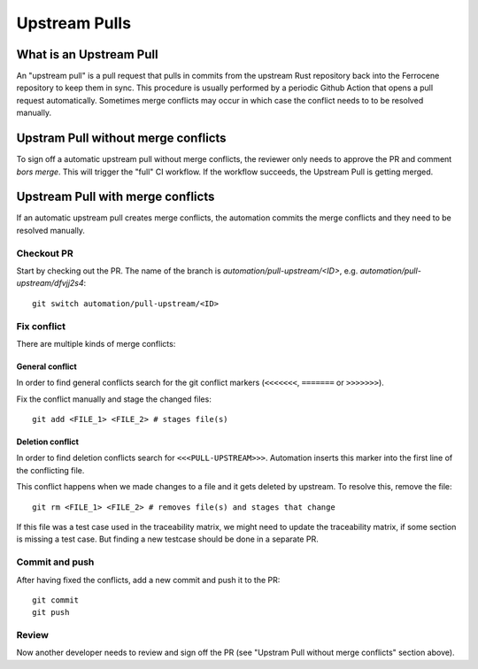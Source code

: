 .. SPDX-License-Identifier: MIT OR Apache-2.0
   SPDX-FileCopyrightText: The Ferrocene Developers

Upstream Pulls
==============

What is an Upstream Pull
------------------------

An "upstream pull" is a pull request that pulls in commits from the upstream Rust
repository back into the Ferrocene repository to keep them in sync. This
procedure is usually performed by a periodic Github Action that opens a pull
request automatically. Sometimes merge conflicts may occur in which case the conflict
needs to to be resolved manually.

Upstram Pull without merge conflicts
---------------------

To sign off a automatic upstream pull without merge conflicts, the reviewer only
needs to approve the PR and comment `bors merge`. This will trigger the "full" CI
workflow. If the workflow succeeds, the Upstream Pull is getting merged.

Upstream Pull with merge conflicts
----------------------------------

If an automatic upstream pull creates merge conflicts, the automation commits the
merge conflicts and they need to be resolved manually.

Checkout PR
^^^^^^^^^^^

Start by checking out the PR. The name of the branch is
`automation/pull-upstream/<ID>`, e.g. `automation/pull-upstream/dfvjj2s4`::

    git switch automation/pull-upstream/<ID>

Fix conflict
^^^^^^^^^^^^

There are multiple kinds of merge conflicts:

General conflict
""""""""""""""""

In order to find general conflicts search for the git conflict markers (``<<<<<<<``,
``=======`` or ``>>>>>>>``).

Fix the conflict manually and stage the changed files::

  git add <FILE_1> <FILE_2> # stages file(s)

Deletion conflict
"""""""""""""""""

In order to find deletion conflicts search for ``<<<PULL-UPSTREAM>>>``. Automation
inserts this marker into the first line of the conflicting file.

This conflict happens when we made changes to a file and it gets deleted by upstream.
To resolve this, remove the file::

  git rm <FILE_1> <FILE_2> # removes file(s) and stages that change

If this file was a test case used in the traceability matrix, we might need to
update the traceability matrix, if some section is missing a test case. But finding
a new testcase should be done in a separate PR.

Commit and push
^^^^^^^^^^^^^^^

After having fixed the conflicts, add a new commit and push it to the PR::

  git commit
  git push

Review
^^^^^^

Now another developer needs to review and sign off the PR (see "Upstram Pull without
merge conflicts" section above).
